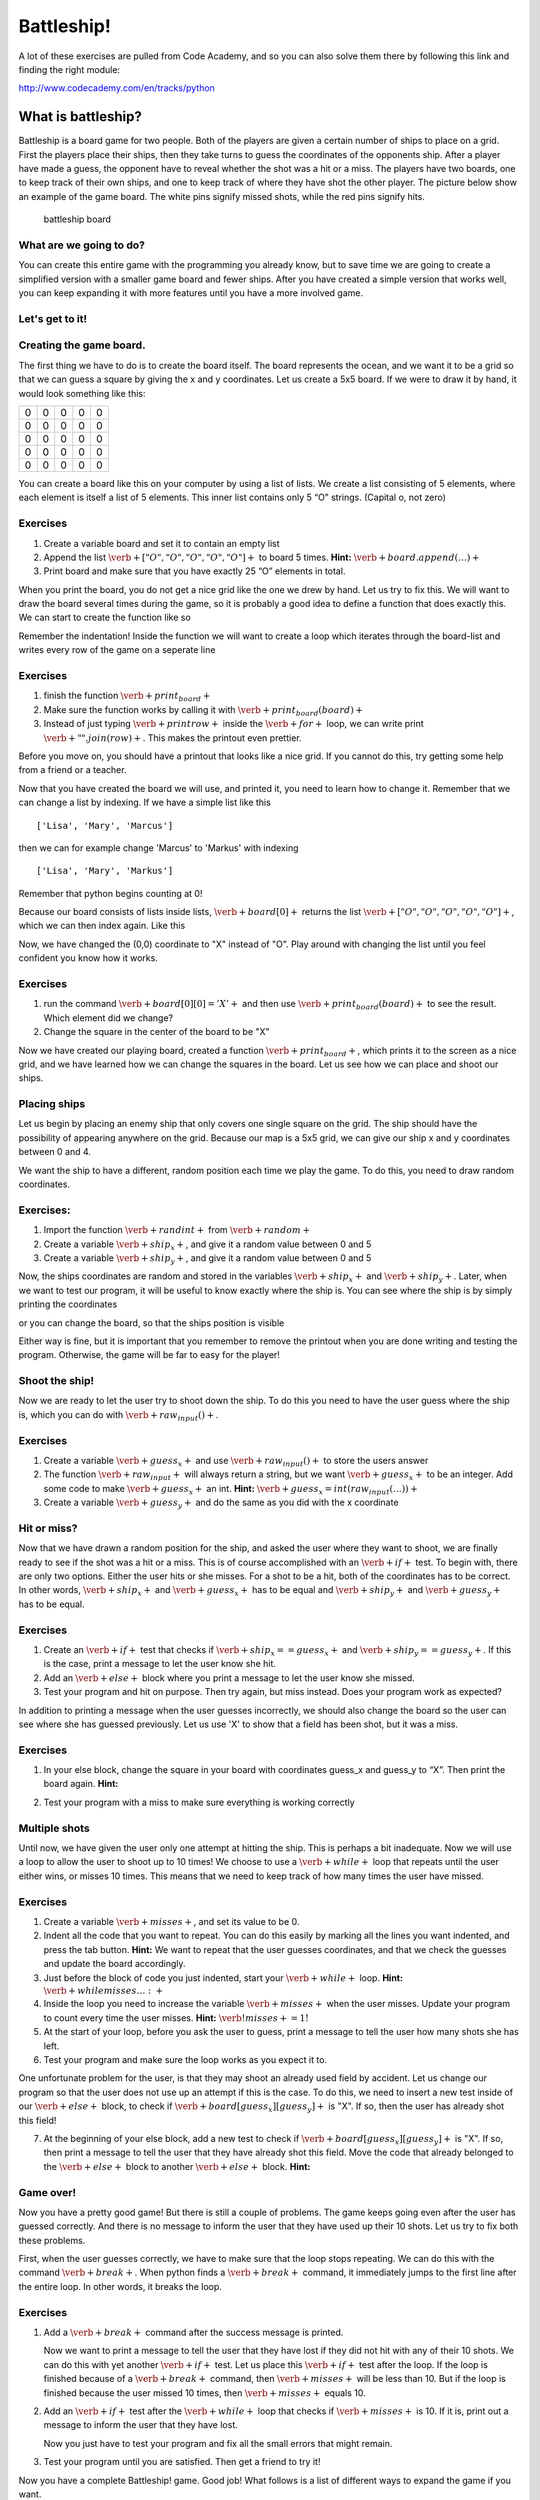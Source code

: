 
Battleship!
+++++++++++

A lot of these exercises are pulled from Code Academy, and so you can
also solve them there by following this link and finding the right
module:

http://www.codecademy.com/en/tracks/python

What is battleship?
-------------------

Battleship is a board game for two people. Both of the players are given
a certain number of ships to place on a grid. First the players place
their ships, then they take turns to guess the coordinates of the
opponents ship. After a player have made a guess, the opponent have to
reveal whether the shot was a hit or a miss. The players have two
boards, one to keep track of their own ships, and one to keep track of
where they have shot the other player. The picture below show an example
of the game board. The white pins signify missed shots, while the red
pins signify hits.

.. figure:: figs/battleship-board-game.jpg
   :alt: battleship board

   battleship board

What are we going to do?
========================

You can create this entire game with the programming you already know,
but to save time we are going to create a simplified version with a
smaller game board and fewer ships. After you have created a simple
version that works well, you can keep expanding it with more features
until you have a more involved game.

Let's get to it!
================

Creating the game board.
========================

The first thing we have to do is to create the board itself. The board
represents the ocean, and we want it to be a grid so that we can guess a
square by giving the x and y coordinates. Let us create a 5x5 board. If
we were to draw it by hand, it would look something like this:


+-+-+-+-+-+
|0|0|0|0|0|
+-+-+-+-+-+
|0|0|0|0|0|
+-+-+-+-+-+
|0|0|0|0|0|
+-+-+-+-+-+
|0|0|0|0|0|
+-+-+-+-+-+
|0|0|0|0|0|
+-+-+-+-+-+

You can create a board like this on your computer by using a list of
lists. We create a list consisting of 5 elements, where each element is
itself a list of 5 elements. This inner list contains only 5 “O”
strings. (Capital o, not zero)

Exercises
=========

1. Create a variable board and set it to contain an empty list
2. Append the list :math:`\verb+["O", "O", "O", "O", "O"]+` to board 5
   times. **Hint:** :math:`\verb+board.append(…)+`
3. Print board and make sure that you have exactly 25 “O” elements in
   total.

When you print the board, you do not get a nice grid like the one we
drew by hand. Let us try to fix this. We will want to draw the board
several times during the game, so it is probably a good idea to define a
function that does exactly this. We can start to create the function
like so

.. sagecellserver:: python

    def print_board(board):
    	...
Remember the indentation! Inside the function we will want to create a
loop which iterates through the board-list and writes every row of the
game on a seperate line

.. sagecellserver:: python

    for row in board:
    	print row
.. raw:: html

   <style>
   li {
   font-family: Times New Roman, serif;
   }
   </style>

Exercises
=========

1. finish the function :math:`\verb+print_board+`
2. Make sure the function works by calling it with
   :math:`\verb+print_board(board)+`
3. Instead of just typing :math:`\verb+print row+` inside the
   :math:`\verb+for+` loop, we can write print
   :math:`\verb+" ".join(row)+`. This makes the printout even prettier.

Before you move on, you should have a printout that looks like a nice
grid. If you cannot do this, try getting some help from a friend or a
teacher.

Now that you have created the board we will use, and printed it, you
need to learn how to change it. Remember that we can change a list by
indexing. If we have a simple list like this

.. sagecellserver:: python

    names = ["Lisa", "Mary", "Marcus"]
    print names

.. parsed-literal::

    ['Lisa', 'Mary', 'Marcus']
    

then we can for example change 'Marcus' to 'Markus' with indexing

.. sagecellserver:: python

    names[2] = "Markus"
    print names

.. parsed-literal::

    ['Lisa', 'Mary', 'Markus']
    

Remember that python begins counting at 0!

Because our board consists of lists inside lists,
:math:`\verb+board[0]+` returns the list
:math:`\verb+["O", "O", "O", "O", "O"]+`, which we can then index again.
Like this

.. sagecellserver:: python

    board[0][0] = "X"
Now, we have changed the (0,0) coordinate to "X" instead of "O". Play
around with changing the list until you feel confident you know how it
works.

Exercises
=========

1. run the command :math:`\verb+board[0][0] = 'X'+` and then use
   :math:`\verb+print_board(board)+` to see the result. Which element
   did we change?
2. Change the square in the center of the board to be "X"

Now we have created our playing board, created a function
:math:`\verb+print_board+`, which prints it to the screen as a nice
grid, and we have learned how we can change the squares in the board.
Let us see how we can place and shoot our ships.

Placing ships
=============

Let us begin by placing an enemy ship that only covers one single square
on the grid. The ship should have the possibility of appearing anywhere
on the grid. Because our map is a 5x5 grid, we can give our ship x and y
coordinates between 0 and 4.

We want the ship to have a different, random position each time we play
the game. To do this, you need to draw random coordinates.

Exercises:
==========

1. Import the function :math:`\verb+randint+` from :math:`\verb+random+`
2. Create a variable :math:`\verb+ship_x+`, and give it a random value
   between 0 and 5
3. Create a variable :math:`\verb+ship_y+`, and give it a random value
   between 0 and 5

Now, the ships coordinates are random and stored in the variables
:math:`\verb+ship_x+` and :math:`\verb+ship_y+`. Later, when we want to
test our program, it will be useful to know exactly where the ship is.
You can see where the ship is by simply printing the coordinates

.. sagecellserver:: python

    print ship_x
    print ship_y
or you can change the board, so that the ships position is visible

.. sagecellserver:: python

    board[ship_x][ship_y] = "+"
    print_board(board)
Either way is fine, but it is important that you remember to remove the
printout when you are done writing and testing the program. Otherwise,
the game will be far to easy for the player!

Shoot the ship!
===============

Now we are ready to let the user try to shoot down the ship. To do this
you need to have the user guess where the ship is, which you can do with
:math:`\verb+raw_input()+`.

Exercises
=========

1. Create a variable :math:`\verb+guess_x+` and use
   :math:`\verb+raw_input()+` to store the users answer

2. The function :math:`\verb+raw_input+` will always return a string,
   but we want :math:`\verb+guess_x+` to be an integer. Add some code to
   make :math:`\verb+guess_x+` an int. **Hint:**
   :math:`\verb+guess_x = int(raw_input(…))+`

3. Create a variable :math:`\verb+guess_y+` and do the same as you did
   with the x coordinate

Hit or miss?
============

Now that we have drawn a random position for the ship, and asked the
user where they want to shoot, we are finally ready to see if the shot
was a hit or a miss. This is of course accomplished with an
:math:`\verb+if+` test. To begin with, there are only two options.
Either the user hits or she misses. For a shot to be a hit, both of the
coordinates has to be correct. In other words, :math:`\verb+ship_x+` and
:math:`\verb+guess_x+` has to be equal and :math:`\verb+ship_y+` and
:math:`\verb+guess_y+` has to be equal.

Exercises
=========

1. Create an :math:`\verb+if+` test that checks if
   :math:`\verb+ship_x == guess_x+` and
   :math:`\verb+ship_y == guess_y+`. If this is the case, print a
   message to let the user know she hit.
2. Add an :math:`\verb+else+` block where you print a message to let the
   user know she missed.
3. Test your program and hit on purpose. Then try again, but miss
   instead. Does your program work as expected?

In addition to printing a message when the user guesses incorrectly, we
should also change the board so the user can see where she has guessed
previously. Let us use 'X' to show that a field has been shot, but it
was a miss.

Exercises
=========

1. In your else block, change the square in your board with coordinates
   guess\_x and guess\_y to “X”. Then print the board again. **Hint:**

.. sagecellserver:: python

    if ...:
        print ...
    else:
        print ...
        board[...][...] = ...
        print_board(board)
2. Test your program with a miss to make sure everything is working
   correctly

Multiple shots
==============

Until now, we have given the user only one attempt at hitting the ship.
This is perhaps a bit inadequate. Now we will use a loop to allow the
user to shoot up to 10 times! We choose to use a :math:`\verb+while+`
loop that repeats until the user either wins, or misses 10 times. This
means that we need to keep track of how many times the user have missed.

Exercises
=========

1. Create a variable :math:`\verb+misses+`, and set its value to be 0.

2. Indent all the code that you want to repeat. You can do this easily
   by marking all the lines you want indented, and press the tab button.
   **Hint:** We want to repeat that the user guesses coordinates, and
   that we check the guesses and update the board accordingly.

3. Just before the block of code you just indented, start your
   :math:`\verb+while+` loop. **Hint:** :math:`\verb+while misses … :+`

4. Inside the loop you need to increase the variable
   :math:`\verb+misses+` when the user misses. Update your program to
   count every time the user misses. **Hint:**
   :math:`\verb!misses += 1!`

5. At the start of your loop, before you ask the user to guess, print a
   message to tell the user how many shots she has left.

6. Test your program and make sure the loop works as you expect it to.

One unfortunate problem for the user, is that they may shoot an already
used field by accident. Let us change our program so that the user does
not use up an attempt if this is the case. To do this, we need to insert
a new test inside of our :math:`\verb+else+` block, to check if
:math:`\verb+board[guess_x][guess_y]+` is "X". If so, then the user has
already shot this field!

7. At the beginning of your else block, add a new test to check if
   :math:`\verb+board[guess_x][guess_y]+` is "X". If so, then print a
   message to tell the user that they have already shot this field. Move
   the code that already belonged to the :math:`\verb+else+` block to
   another :math:`\verb+else+` block. **Hint:**

.. sagecellserver:: python

    if guess_x == ship_x ... :
        # User hit the target!
    else:
        if board[guess_x][guess_y]...:
            # User tried firing on a coordinate they already tried!
        else:
            # User misses!
Game over!
==========

Now you have a pretty good game! But there is still a couple of
problems. The game keeps going even after the user has guessed
correctly. And there is no message to inform the user that they have
used up their 10 shots. Let us try to fix both these problems.

First, when the user guesses correctly, we have to make sure that the
loop stops repeating. We can do this with the command
:math:`\verb+break+`. When python finds a :math:`\verb+break+` command,
it immediately jumps to the first line after the entire loop. In other
words, it breaks the loop.

Exercises
=========

1. Add a :math:`\verb+break+` command after the success message is
   printed.

   Now we want to print a message to tell the user that they have lost
   if they did not hit with any of their 10 shots. We can do this with
   yet another :math:`\verb+if+` test. Let us place this
   :math:`\verb+if+` test after the loop. If the loop is finished
   because of a :math:`\verb+break+` command, then :math:`\verb+misses+`
   will be less than 10. But if the loop is finished because the user
   missed 10 times, then :math:`\verb+misses+` equals 10.

2. Add an :math:`\verb+if+` test after the :math:`\verb+while+` loop
   that checks if :math:`\verb+misses+` is 10. If it is, print out a
   message to inform the user that they have lost.

   Now you just have to test your program and fix all the small errors
   that might remain.

3. Test your program until you are satisfied. Then get a friend to try
   it!

Now you have a complete Battleship! game. Good job! What follows is a
list of different ways to expand the game if you want.

Here is a list of suggestions for ways to expand the game

-  Create a nice introduction message
-  Add more tests. If, for example, the user shoots outside the board,
   they should get a message!
-  Add more game modes. Perhaps for example several degrees of
   difficulty. The difficulty could be adjusted with a larger board or a
   different amount of shots. Have the user select the game mode from a
   menu in the beginning.
-  Add more ships to the board! The user has to hit all of them to win.
   Be careful not to place ships on top of each other.
-  Add ships that covers more than one field. This is slightly
   challenging, but the result is nice.
-  Give the player one special missile which can only be used once.
   Maybe it hits in a cross shape (5 fields at a time). Or maybe it
   takes out an entire row or column!

